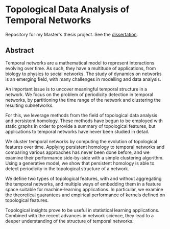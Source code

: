 * Topological Data Analysis of Temporal Networks

Repository for my Master's thesis project. See the [[file:dissertation/dissertation.pdf][dissertation]].

** Abstract

   Temporal networks are a mathematical model to represent interactions
   evolving over time. As such, they have a multitude of applications,
   from biology to physics to social networks. The study of dynamics on
   networks is an emerging field, with many challenges in modelling and
   data analysis.

   An important issue is to uncover meaningful temporal structure in a
   network. We focus on the problem of periodicity detection in
   temporal networks, by partitioning the time range of the network and
   clustering the resulting subnetworks.

   For this, we leverage methods from the field of topological data
   analysis and persistent homology. These methods have begun to be
   employed with static graphs in order to provide a summary of
   topological features, but applications to temporal networks have
   never been studied in detail.

   We cluster temporal networks by computing the evolution of
   topological features over time. Applying persistent homology to
   temporal networks and comparing various approaches has never been
   done before, and we examine their performance side-by-side with a
   simple clustering algorithm. Using a generative model, we show that
   persistent homology is able to detect periodicity in the topological
   structure of a network.

   We define two types of topological features, with and without
   aggregating the temporal networks, and multiple ways of embedding
   them in a feature space suitable for machine-learning
   applications. In particular, we examine the theoretical guarantees
   and empirical performance of kernels defined on topological
   features.

   Topological insights prove to be useful in statistical learning
   applications. Combined with the recent advances in network science,
   they lead to a deeper understanding of the structure of temporal
   networks.
